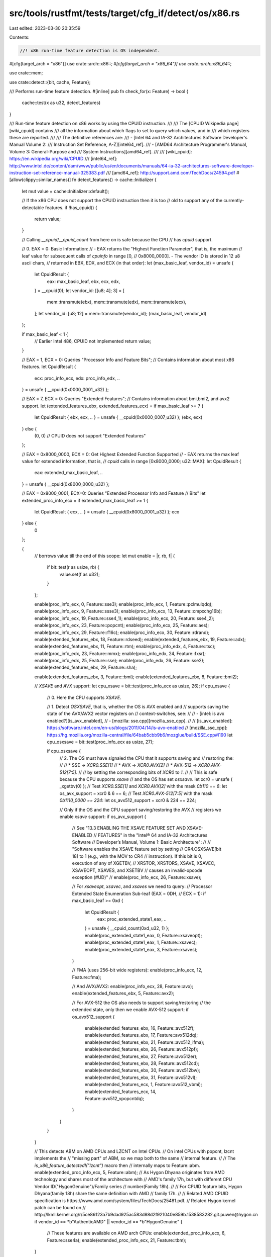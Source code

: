 src/tools/rustfmt/tests/target/cfg_if/detect/os/x86.rs
======================================================

Last edited: 2023-03-30 20:35:59

Contents:

.. code-block:: rs

    //! x86 run-time feature detection is OS independent.

#[cfg(target_arch = "x86")]
use crate::arch::x86::*;
#[cfg(target_arch = "x86_64")]
use crate::arch::x86_64::*;

use crate::mem;

use crate::detect::{bit, cache, Feature};

/// Performs run-time feature detection.
#[inline]
pub fn check_for(x: Feature) -> bool {
    cache::test(x as u32, detect_features)
}

/// Run-time feature detection on x86 works by using the CPUID instruction.
///
/// The [CPUID Wikipedia page][wiki_cpuid] contains
/// all the information about which flags to set to query which values, and in
/// which registers these are reported.
///
/// The definitive references are:
/// - [Intel 64 and IA-32 Architectures Software Developer's Manual Volume 2:
///   Instruction Set Reference, A-Z][intel64_ref].
/// - [AMD64 Architecture Programmer's Manual, Volume 3: General-Purpose and
///   System Instructions][amd64_ref].
///
/// [wiki_cpuid]: https://en.wikipedia.org/wiki/CPUID
/// [intel64_ref]: http://www.intel.de/content/dam/www/public/us/en/documents/manuals/64-ia-32-architectures-software-developer-instruction-set-reference-manual-325383.pdf
/// [amd64_ref]: http://support.amd.com/TechDocs/24594.pdf
#[allow(clippy::similar_names)]
fn detect_features() -> cache::Initializer {
    let mut value = cache::Initializer::default();

    // If the x86 CPU does not support the CPUID instruction then it is too
    // old to support any of the currently-detectable features.
    if !has_cpuid() {
        return value;
    }

    // Calling `__cpuid`/`__cpuid_count` from here on is safe because the CPU
    // has `cpuid` support.

    // 0. EAX = 0: Basic Information:
    // - EAX returns the "Highest Function Parameter", that is, the maximum
    // leaf value for subsequent calls of `cpuinfo` in range [0,
    // 0x8000_0000]. - The vendor ID is stored in 12 u8 ascii chars,
    // returned in EBX, EDX, and   ECX (in that order):
    let (max_basic_leaf, vendor_id) = unsafe {
        let CpuidResult {
            eax: max_basic_leaf,
            ebx,
            ecx,
            edx,
        } = __cpuid(0);
        let vendor_id: [[u8; 4]; 3] = [
            mem::transmute(ebx),
            mem::transmute(edx),
            mem::transmute(ecx),
        ];
        let vendor_id: [u8; 12] = mem::transmute(vendor_id);
        (max_basic_leaf, vendor_id)
    };

    if max_basic_leaf < 1 {
        // Earlier Intel 486, CPUID not implemented
        return value;
    }

    // EAX = 1, ECX = 0: Queries "Processor Info and Feature Bits";
    // Contains information about most x86 features.
    let CpuidResult {
        ecx: proc_info_ecx,
        edx: proc_info_edx,
        ..
    } = unsafe { __cpuid(0x0000_0001_u32) };

    // EAX = 7, ECX = 0: Queries "Extended Features";
    // Contains information about bmi,bmi2, and avx2 support.
    let (extended_features_ebx, extended_features_ecx) = if max_basic_leaf >= 7 {
        let CpuidResult { ebx, ecx, .. } = unsafe { __cpuid(0x0000_0007_u32) };
        (ebx, ecx)
    } else {
        (0, 0) // CPUID does not support "Extended Features"
    };

    // EAX = 0x8000_0000, ECX = 0: Get Highest Extended Function Supported
    // - EAX returns the max leaf value for extended information, that is,
    // `cpuid` calls in range [0x8000_0000; u32::MAX]:
    let CpuidResult {
        eax: extended_max_basic_leaf,
        ..
    } = unsafe { __cpuid(0x8000_0000_u32) };

    // EAX = 0x8000_0001, ECX=0: Queries "Extended Processor Info and Feature
    // Bits"
    let extended_proc_info_ecx = if extended_max_basic_leaf >= 1 {
        let CpuidResult { ecx, .. } = unsafe { __cpuid(0x8000_0001_u32) };
        ecx
    } else {
        0
    };

    {
        // borrows value till the end of this scope:
        let mut enable = |r, rb, f| {
            if bit::test(r as usize, rb) {
                value.set(f as u32);
            }
        };

        enable(proc_info_ecx, 0, Feature::sse3);
        enable(proc_info_ecx, 1, Feature::pclmulqdq);
        enable(proc_info_ecx, 9, Feature::ssse3);
        enable(proc_info_ecx, 13, Feature::cmpxchg16b);
        enable(proc_info_ecx, 19, Feature::sse4_1);
        enable(proc_info_ecx, 20, Feature::sse4_2);
        enable(proc_info_ecx, 23, Feature::popcnt);
        enable(proc_info_ecx, 25, Feature::aes);
        enable(proc_info_ecx, 29, Feature::f16c);
        enable(proc_info_ecx, 30, Feature::rdrand);
        enable(extended_features_ebx, 18, Feature::rdseed);
        enable(extended_features_ebx, 19, Feature::adx);
        enable(extended_features_ebx, 11, Feature::rtm);
        enable(proc_info_edx, 4, Feature::tsc);
        enable(proc_info_edx, 23, Feature::mmx);
        enable(proc_info_edx, 24, Feature::fxsr);
        enable(proc_info_edx, 25, Feature::sse);
        enable(proc_info_edx, 26, Feature::sse2);
        enable(extended_features_ebx, 29, Feature::sha);

        enable(extended_features_ebx, 3, Feature::bmi);
        enable(extended_features_ebx, 8, Feature::bmi2);

        // `XSAVE` and `AVX` support:
        let cpu_xsave = bit::test(proc_info_ecx as usize, 26);
        if cpu_xsave {
            // 0. Here the CPU supports `XSAVE`.

            // 1. Detect `OSXSAVE`, that is, whether the OS is AVX enabled and
            // supports saving the state of the AVX/AVX2 vector registers on
            // context-switches, see:
            //
            // - [intel: is avx enabled?][is_avx_enabled],
            // - [mozilla: sse.cpp][mozilla_sse_cpp].
            //
            // [is_avx_enabled]: https://software.intel.com/en-us/blogs/2011/04/14/is-avx-enabled
            // [mozilla_sse_cpp]: https://hg.mozilla.org/mozilla-central/file/64bab5cbb9b6/mozglue/build/SSE.cpp#l190
            let cpu_osxsave = bit::test(proc_info_ecx as usize, 27);

            if cpu_osxsave {
                // 2. The OS must have signaled the CPU that it supports saving and
                // restoring the:
                //
                // * SSE -> `XCR0.SSE[1]`
                // * AVX -> `XCR0.AVX[2]`
                // * AVX-512 -> `XCR0.AVX-512[7:5]`.
                //
                // by setting the corresponding bits of `XCR0` to `1`.
                //
                // This is safe because the CPU supports `xsave`
                // and the OS has set `osxsave`.
                let xcr0 = unsafe { _xgetbv(0) };
                // Test `XCR0.SSE[1]` and `XCR0.AVX[2]` with the mask `0b110 == 6`:
                let os_avx_support = xcr0 & 6 == 6;
                // Test `XCR0.AVX-512[7:5]` with the mask `0b1110_0000 == 224`:
                let os_avx512_support = xcr0 & 224 == 224;

                // Only if the OS and the CPU support saving/restoring the AVX
                // registers we enable `xsave` support:
                if os_avx_support {
                    // See "13.3 ENABLING THE XSAVE FEATURE SET AND XSAVE-ENABLED
                    // FEATURES" in the "Intel® 64 and IA-32 Architectures Software
                    // Developer’s Manual, Volume 1: Basic Architecture":
                    //
                    // "Software enables the XSAVE feature set by setting
                    // CR4.OSXSAVE[bit 18] to 1 (e.g., with the MOV to CR4
                    // instruction). If this bit is 0, execution of any of XGETBV,
                    // XRSTOR, XRSTORS, XSAVE, XSAVEC, XSAVEOPT, XSAVES, and XSETBV
                    // causes an invalid-opcode exception (#UD)"
                    //
                    enable(proc_info_ecx, 26, Feature::xsave);

                    // For `xsaveopt`, `xsavec`, and `xsaves` we need to query:
                    // Processor Extended State Enumeration Sub-leaf (EAX = 0DH,
                    // ECX = 1):
                    if max_basic_leaf >= 0xd {
                        let CpuidResult {
                            eax: proc_extended_state1_eax,
                            ..
                        } = unsafe { __cpuid_count(0xd_u32, 1) };
                        enable(proc_extended_state1_eax, 0, Feature::xsaveopt);
                        enable(proc_extended_state1_eax, 1, Feature::xsavec);
                        enable(proc_extended_state1_eax, 3, Feature::xsaves);
                    }

                    // FMA (uses 256-bit wide registers):
                    enable(proc_info_ecx, 12, Feature::fma);

                    // And AVX/AVX2:
                    enable(proc_info_ecx, 28, Feature::avx);
                    enable(extended_features_ebx, 5, Feature::avx2);

                    // For AVX-512 the OS also needs to support saving/restoring
                    // the extended state, only then we enable AVX-512 support:
                    if os_avx512_support {
                        enable(extended_features_ebx, 16, Feature::avx512f);
                        enable(extended_features_ebx, 17, Feature::avx512dq);
                        enable(extended_features_ebx, 21, Feature::avx512_ifma);
                        enable(extended_features_ebx, 26, Feature::avx512pf);
                        enable(extended_features_ebx, 27, Feature::avx512er);
                        enable(extended_features_ebx, 28, Feature::avx512cd);
                        enable(extended_features_ebx, 30, Feature::avx512bw);
                        enable(extended_features_ebx, 31, Feature::avx512vl);
                        enable(extended_features_ecx, 1, Feature::avx512_vbmi);
                        enable(extended_features_ecx, 14, Feature::avx512_vpopcntdq);
                    }
                }
            }
        }

        // This detects ABM on AMD CPUs and LZCNT on Intel CPUs.
        // On intel CPUs with popcnt, lzcnt implements the
        // "missing part" of ABM, so we map both to the same
        // internal feature.
        //
        // The `is_x86_feature_detected!("lzcnt")` macro then
        // internally maps to Feature::abm.
        enable(extended_proc_info_ecx, 5, Feature::abm);
        // As Hygon Dhyana originates from AMD technology and shares most of the architecture with
        // AMD's family 17h, but with different CPU Vendor ID("HygonGenuine")/Family series
        // number(Family 18h).
        //
        // For CPUID feature bits, Hygon Dhyana(family 18h) share the same definition with AMD
        // family 17h.
        //
        // Related AMD CPUID specification is https://www.amd.com/system/files/TechDocs/25481.pdf.
        // Related Hygon kernel patch can be found on
        // http://lkml.kernel.org/r/5ce86123a7b9dad925ac583d88d2f921040e859b.1538583282.git.puwen@hygon.cn
        if vendor_id == *b"AuthenticAMD" || vendor_id == *b"HygonGenuine" {
            // These features are available on AMD arch CPUs:
            enable(extended_proc_info_ecx, 6, Feature::sse4a);
            enable(extended_proc_info_ecx, 21, Feature::tbm);
        }
    }

    value
}

#[cfg(test)]
mod tests {
    extern crate cupid;

    #[test]
    fn dump() {
        println!("aes: {:?}", is_x86_feature_detected!("aes"));
        println!("pclmulqdq: {:?}", is_x86_feature_detected!("pclmulqdq"));
        println!("rdrand: {:?}", is_x86_feature_detected!("rdrand"));
        println!("rdseed: {:?}", is_x86_feature_detected!("rdseed"));
        println!("tsc: {:?}", is_x86_feature_detected!("tsc"));
        println!("sse: {:?}", is_x86_feature_detected!("sse"));
        println!("sse2: {:?}", is_x86_feature_detected!("sse2"));
        println!("sse3: {:?}", is_x86_feature_detected!("sse3"));
        println!("ssse3: {:?}", is_x86_feature_detected!("ssse3"));
        println!("sse4.1: {:?}", is_x86_feature_detected!("sse4.1"));
        println!("sse4.2: {:?}", is_x86_feature_detected!("sse4.2"));
        println!("sse4a: {:?}", is_x86_feature_detected!("sse4a"));
        println!("sha: {:?}", is_x86_feature_detected!("sha"));
        println!("avx: {:?}", is_x86_feature_detected!("avx"));
        println!("avx2: {:?}", is_x86_feature_detected!("avx2"));
        println!("avx512f {:?}", is_x86_feature_detected!("avx512f"));
        println!("avx512cd {:?}", is_x86_feature_detected!("avx512cd"));
        println!("avx512er {:?}", is_x86_feature_detected!("avx512er"));
        println!("avx512pf {:?}", is_x86_feature_detected!("avx512pf"));
        println!("avx512bw {:?}", is_x86_feature_detected!("avx512bw"));
        println!("avx512dq {:?}", is_x86_feature_detected!("avx512dq"));
        println!("avx512vl {:?}", is_x86_feature_detected!("avx512vl"));
        println!("avx512_ifma {:?}", is_x86_feature_detected!("avx512ifma"));
        println!("avx512_vbmi {:?}", is_x86_feature_detected!("avx512vbmi"));
        println!(
            "avx512_vpopcntdq {:?}",
            is_x86_feature_detected!("avx512vpopcntdq")
        );
        println!("fma: {:?}", is_x86_feature_detected!("fma"));
        println!("abm: {:?}", is_x86_feature_detected!("abm"));
        println!("bmi: {:?}", is_x86_feature_detected!("bmi1"));
        println!("bmi2: {:?}", is_x86_feature_detected!("bmi2"));
        println!("tbm: {:?}", is_x86_feature_detected!("tbm"));
        println!("popcnt: {:?}", is_x86_feature_detected!("popcnt"));
        println!("lzcnt: {:?}", is_x86_feature_detected!("lzcnt"));
        println!("fxsr: {:?}", is_x86_feature_detected!("fxsr"));
        println!("xsave: {:?}", is_x86_feature_detected!("xsave"));
        println!("xsaveopt: {:?}", is_x86_feature_detected!("xsaveopt"));
        println!("xsaves: {:?}", is_x86_feature_detected!("xsaves"));
        println!("xsavec: {:?}", is_x86_feature_detected!("xsavec"));
        println!("cmpxchg16b: {:?}", is_x86_feature_detected!("cmpxchg16b"));
        println!("adx: {:?}", is_x86_feature_detected!("adx"));
        println!("rtm: {:?}", is_x86_feature_detected!("rtm"));
    }

    #[test]
    fn compare_with_cupid() {
        let information = cupid::master().unwrap();
        assert_eq!(is_x86_feature_detected!("aes"), information.aesni());
        assert_eq!(
            is_x86_feature_detected!("pclmulqdq"),
            information.pclmulqdq()
        );
        assert_eq!(is_x86_feature_detected!("rdrand"), information.rdrand());
        assert_eq!(is_x86_feature_detected!("rdseed"), information.rdseed());
        assert_eq!(is_x86_feature_detected!("tsc"), information.tsc());
        assert_eq!(is_x86_feature_detected!("sse"), information.sse());
        assert_eq!(is_x86_feature_detected!("sse2"), information.sse2());
        assert_eq!(is_x86_feature_detected!("sse3"), information.sse3());
        assert_eq!(is_x86_feature_detected!("ssse3"), information.ssse3());
        assert_eq!(is_x86_feature_detected!("sse4.1"), information.sse4_1());
        assert_eq!(is_x86_feature_detected!("sse4.2"), information.sse4_2());
        assert_eq!(is_x86_feature_detected!("sse4a"), information.sse4a());
        assert_eq!(is_x86_feature_detected!("sha"), information.sha());
        assert_eq!(is_x86_feature_detected!("avx"), information.avx());
        assert_eq!(is_x86_feature_detected!("avx2"), information.avx2());
        assert_eq!(is_x86_feature_detected!("avx512f"), information.avx512f());
        assert_eq!(is_x86_feature_detected!("avx512cd"), information.avx512cd());
        assert_eq!(is_x86_feature_detected!("avx512er"), information.avx512er());
        assert_eq!(is_x86_feature_detected!("avx512pf"), information.avx512pf());
        assert_eq!(is_x86_feature_detected!("avx512bw"), information.avx512bw());
        assert_eq!(is_x86_feature_detected!("avx512dq"), information.avx512dq());
        assert_eq!(is_x86_feature_detected!("avx512vl"), information.avx512vl());
        assert_eq!(
            is_x86_feature_detected!("avx512ifma"),
            information.avx512_ifma()
        );
        assert_eq!(
            is_x86_feature_detected!("avx512vbmi"),
            information.avx512_vbmi()
        );
        assert_eq!(
            is_x86_feature_detected!("avx512vpopcntdq"),
            information.avx512_vpopcntdq()
        );
        assert_eq!(is_x86_feature_detected!("fma"), information.fma());
        assert_eq!(is_x86_feature_detected!("bmi1"), information.bmi1());
        assert_eq!(is_x86_feature_detected!("bmi2"), information.bmi2());
        assert_eq!(is_x86_feature_detected!("popcnt"), information.popcnt());
        assert_eq!(is_x86_feature_detected!("abm"), information.lzcnt());
        assert_eq!(is_x86_feature_detected!("tbm"), information.tbm());
        assert_eq!(is_x86_feature_detected!("lzcnt"), information.lzcnt());
        assert_eq!(is_x86_feature_detected!("xsave"), information.xsave());
        assert_eq!(is_x86_feature_detected!("xsaveopt"), information.xsaveopt());
        assert_eq!(
            is_x86_feature_detected!("xsavec"),
            information.xsavec_and_xrstor()
        );
        assert_eq!(
            is_x86_feature_detected!("xsaves"),
            information.xsaves_xrstors_and_ia32_xss()
        );
        assert_eq!(
            is_x86_feature_detected!("cmpxchg16b"),
            information.cmpxchg16b(),
        );
        assert_eq!(is_x86_feature_detected!("adx"), information.adx(),);
        assert_eq!(is_x86_feature_detected!("rtm"), information.rtm(),);
    }
}


